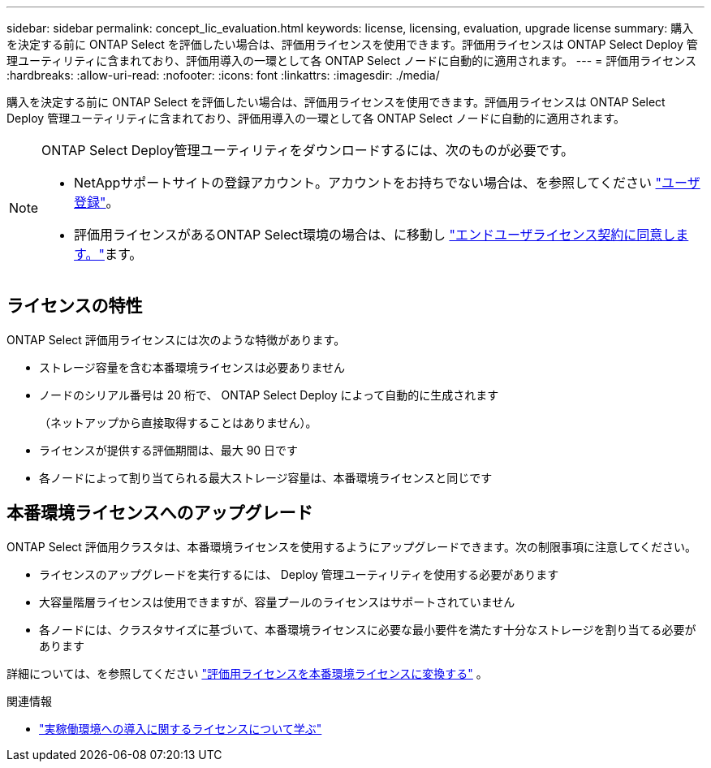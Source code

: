 ---
sidebar: sidebar 
permalink: concept_lic_evaluation.html 
keywords: license, licensing, evaluation, upgrade license 
summary: 購入を決定する前に ONTAP Select を評価したい場合は、評価用ライセンスを使用できます。評価用ライセンスは ONTAP Select Deploy 管理ユーティリティに含まれており、評価用導入の一環として各 ONTAP Select ノードに自動的に適用されます。 
---
= 評価用ライセンス
:hardbreaks:
:allow-uri-read: 
:nofooter: 
:icons: font
:linkattrs: 
:imagesdir: ./media/


[role="lead"]
購入を決定する前に ONTAP Select を評価したい場合は、評価用ライセンスを使用できます。評価用ライセンスは ONTAP Select Deploy 管理ユーティリティに含まれており、評価用導入の一環として各 ONTAP Select ノードに自動的に適用されます。

[NOTE]
====
ONTAP Select Deploy管理ユーティリティをダウンロードするには、次のものが必要です。

* NetAppサポートサイトの登録アカウント。アカウントをお持ちでない場合は、を参照してください https://mysupport.netapp.com/site/user/registration["ユーザ登録"^]。
* 評価用ライセンスがあるONTAP Select環境の場合は、に移動し https://mysupport.netapp.com/site/downloads/evaluation/ontap-select["エンドユーザライセンス契約に同意します。"^]ます。


====


== ライセンスの特性

ONTAP Select 評価用ライセンスには次のような特徴があります。

* ストレージ容量を含む本番環境ライセンスは必要ありません
* ノードのシリアル番号は 20 桁で、 ONTAP Select Deploy によって自動的に生成されます
+
（ネットアップから直接取得することはありません）。

* ライセンスが提供する評価期間は、最大 90 日です
* 各ノードによって割り当てられる最大ストレージ容量は、本番環境ライセンスと同じです




== 本番環境ライセンスへのアップグレード

ONTAP Select 評価用クラスタは、本番環境ライセンスを使用するようにアップグレードできます。次の制限事項に注意してください。

* ライセンスのアップグレードを実行するには、 Deploy 管理ユーティリティを使用する必要があります
* 大容量階層ライセンスは使用できますが、容量プールのライセンスはサポートされていません
* 各ノードには、クラスタサイズに基づいて、本番環境ライセンスに必要な最小要件を満たす十分なストレージを割り当てる必要があります


詳細については、を参照してください link:task_adm_licenses.html["評価用ライセンスを本番環境ライセンスに変換する"] 。

.関連情報
* link:concept_lic_production.html["実稼働環境への導入に関するライセンスについて学ぶ"]


